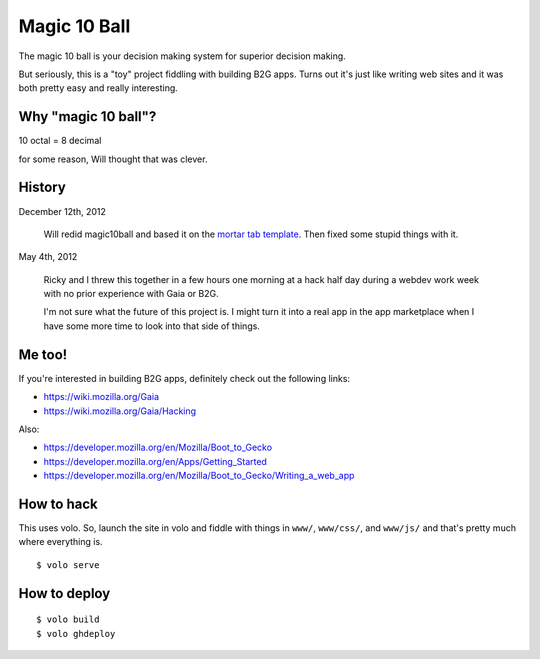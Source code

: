 =============
Magic 10 Ball
=============

The magic 10 ball is your decision making system for superior decision
making.

But seriously, this is a "toy" project fiddling with building B2G
apps. Turns out it's just like writing web sites and it was both
pretty easy and really interesting.


Why "magic 10 ball"?
====================

10 octal = 8 decimal

for some reason, Will thought that was clever.


History
=======

December 12th, 2012

    Will redid magic10ball and based it on the `mortar tab template
    <http://mozilla.github.com/mortar-tab-view/>`_. Then fixed some
    stupid things with it.

May 4th, 2012

    Ricky and I threw this together in a few hours one morning at a hack
    half day during a webdev work week with no prior experience with Gaia
    or B2G.

    I'm not sure what the future of this project is. I might turn it into
    a real app in the app marketplace when I have some more time to look
    into that side of things.


Me too!
=======

If you're interested in building B2G apps, definitely check out
the following links:

* https://wiki.mozilla.org/Gaia
* https://wiki.mozilla.org/Gaia/Hacking

Also:

* https://developer.mozilla.org/en/Mozilla/Boot_to_Gecko
* https://developer.mozilla.org/en/Apps/Getting_Started
* https://developer.mozilla.org/en/Mozilla/Boot_to_Gecko/Writing_a_web_app


How to hack
===========

This uses volo. So, launch the site in volo and fiddle with things in
``www/``, ``www/css/``, and ``www/js/`` and that's pretty much where
everything is.

::

    $ volo serve


How to deploy
=============

::

    $ volo build
    $ volo ghdeploy
